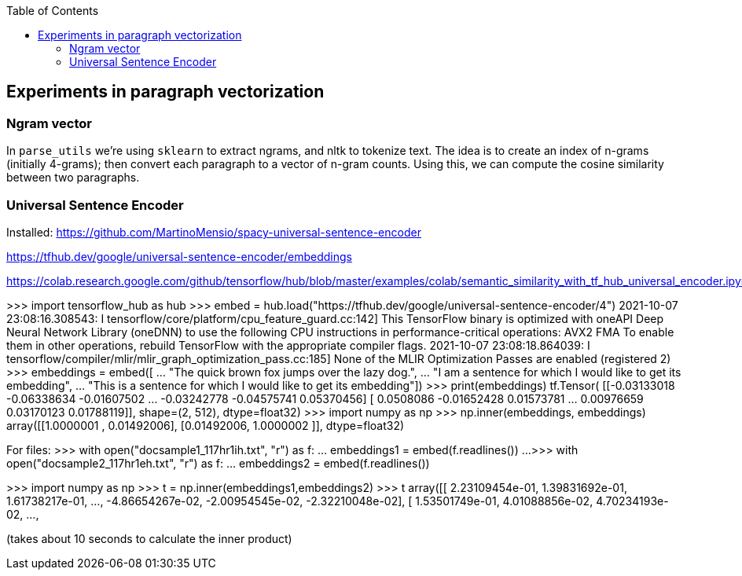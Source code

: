 :toc:

## Experiments in paragraph vectorization

### Ngram vector

In `parse_utils` we're using `sklearn` to extract ngrams, and nltk to tokenize text. The idea is to create an index of n-grams (initially 4-grams); then convert each paragraph to a vector of n-gram counts. Using this, we can compute the cosine similarity between two paragraphs.

### Universal Sentence Encoder

Installed:
https://github.com/MartinoMensio/spacy-universal-sentence-encoder


https://tfhub.dev/google/universal-sentence-encoder/embeddings 

https://colab.research.google.com/github/tensorflow/hub/blob/master/examples/colab/semantic_similarity_with_tf_hub_universal_encoder.ipynb#scrollTo=BnvjATdy64eR


>>> import tensorflow_hub as hub
>>> embed = hub.load("https://tfhub.dev/google/universal-sentence-encoder/4")
2021-10-07 23:08:16.308543: I tensorflow/core/platform/cpu_feature_guard.cc:142] This TensorFlow binary is optimized with oneAPI Deep Neural Network Library (oneDNN) to use the following CPU instructions in performance-critical operations:  AVX2 FMA
To enable them in other operations, rebuild TensorFlow with the appropriate compiler flags.
2021-10-07 23:08:18.864039: I tensorflow/compiler/mlir/mlir_graph_optimization_pass.cc:185] None of the MLIR Optimization Passes are enabled (registered 2)
>>> embeddings = embed([
...     "The quick brown fox jumps over the lazy dog.",
...     "I am a sentence for which I would like to get its embedding",
...     "This is a sentence for which I would like to get its embedding"])
>>> print(embeddings)
tf.Tensor(
[[-0.03133018 -0.06338634 -0.01607502 ... -0.03242778 -0.04575741
   0.05370456]
 [ 0.0508086  -0.01652428  0.01573781 ...  0.00976659  0.03170123
   0.01788119]], shape=(2, 512), dtype=float32)
>>> import numpy as np
>>> np.inner(embeddings, embeddings)
array([[1.0000001 , 0.01492006],
       [0.01492006, 1.0000002 ]], dtype=float32)

For files:
>>> with open("docsample1_117hr1ih.txt", "r") as f:
...     embeddings1 = embed(f.readlines())
... 
>>> with open("docsample2_117hr1eh.txt", "r") as f:
...     embeddings2 = embed(f.readlines())

>>> import numpy as np
>>> t = np.inner(embeddings1,embeddings2)
>>> t
array([[ 2.23109454e-01,  1.39831692e-01,  1.61738217e-01, ...,
        -4.86654267e-02, -2.00954545e-02, -2.32210048e-02],
       [ 1.53501749e-01,  4.01088856e-02,  4.70234193e-02, ...,

(takes about 10 seconds to calculate the inner product)